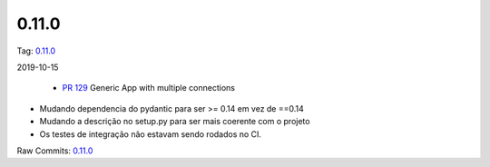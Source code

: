 0.11.0
================


Tag: `0.11.0 <https://github.com/B2W-BIT/async-worker/releases/tag/0.11.0>`_

2019-10-15


 * `PR 129 <https://github.com/B2W-BIT/async-worker/pull/129>`_ Generic App with multiple connections

* Mudando dependencia do pydantic para ser >= 0.14 em vez de ==0.14
* Mudando a descrição no setup.py para ser mais coerente com o projeto
* Os testes de integração não estavam sendo rodados no CI.

Raw Commits: `0.11.0 <https://github.com/B2W-BIT/async-worker/compare/0.10.1...0.11.0>`_

